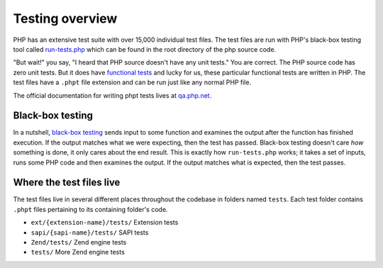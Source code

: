 .. _overview:

Testing overview
================

PHP has an extensive test suite with over 15,000 individual test files. The test files are run with PHP's black-box
testing tool called `run-tests.php`_ which can be found in the root directory of the php source code.

"But wait!" you say, "I heard that PHP source doesn't have any unit tests." You are correct. The PHP source code has
zero unit tests. But it does have `functional tests`_ and lucky for us, these particular functional tests are written in
PHP. The test files have a ``.phpt`` file extension and can be run just like any normal PHP file.

The official documentation for writing phpt tests lives at `qa.php.net`_.

.. _run-tests.php: https://github.com/php/php-src/blob/master/run-tests.php
.. _`functional tests`: https://en.wikipedia.org/wiki/Functional_testing
.. _`qa.php.net`: http://qa.php.net/write-test.php

Black-box testing
-----------------

In a nutshell, `black-box testing`_ sends input to some function and examines the output after the function has finished
execution. If the output matches what we were expecting, then the test has passed. Black-box testing doesn't care *how*
something is done, it only cares about the end result. This is exactly how ``run-tests.php`` works; it takes a set of
inputs, runs some PHP code and then examines the output. If the output matches what is expected, then the test passes.

.. _black-box testing: https://en.wikipedia.org/wiki/Black-box_testing

Where the test files live
-------------------------

The test files live in several different places throughout the codebase in folders named ``tests``. Each test folder
contains ``.phpt`` files pertaining to its containing folder's code.

* ``ext/{extension-name}/tests/`` Extension tests
* ``sapi/{sapi-name}/tests/`` SAPI tests
* ``Zend/tests/`` Zend engine tests
* ``tests/`` More Zend engine tests
